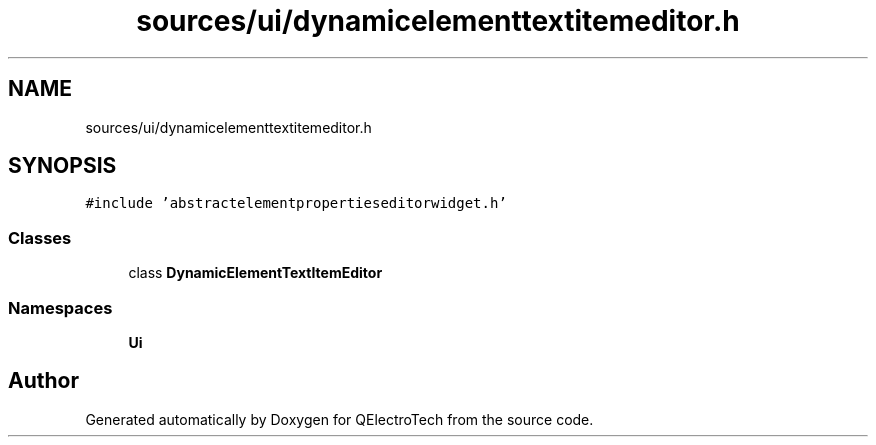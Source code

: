 .TH "sources/ui/dynamicelementtextitemeditor.h" 3 "Thu Aug 27 2020" "Version 0.8-dev" "QElectroTech" \" -*- nroff -*-
.ad l
.nh
.SH NAME
sources/ui/dynamicelementtextitemeditor.h
.SH SYNOPSIS
.br
.PP
\fC#include 'abstractelementpropertieseditorwidget\&.h'\fP
.br

.SS "Classes"

.in +1c
.ti -1c
.RI "class \fBDynamicElementTextItemEditor\fP"
.br
.in -1c
.SS "Namespaces"

.in +1c
.ti -1c
.RI " \fBUi\fP"
.br
.in -1c
.SH "Author"
.PP 
Generated automatically by Doxygen for QElectroTech from the source code\&.
